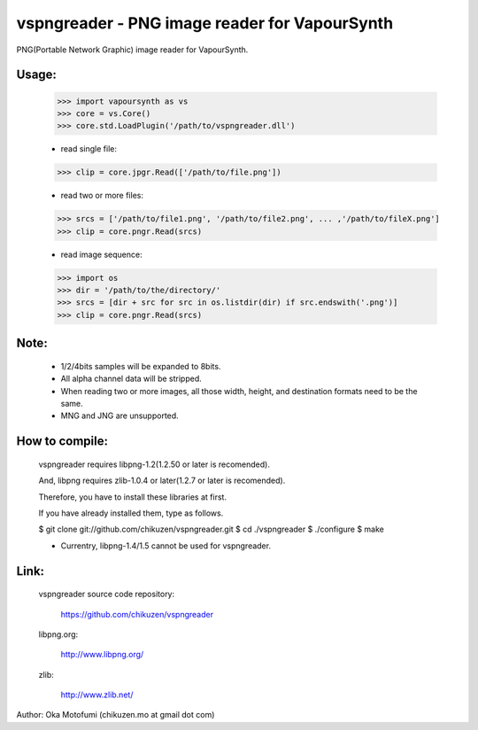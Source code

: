 ================================================
vspngreader - PNG image reader for VapourSynth
================================================

PNG(Portable Network Graphic) image reader for VapourSynth.

Usage:
------
    >>> import vapoursynth as vs
    >>> core = vs.Core()
    >>> core.std.LoadPlugin('/path/to/vspngreader.dll')

    - read single file:
    >>> clip = core.jpgr.Read(['/path/to/file.png'])

    - read two or more files:
    >>> srcs = ['/path/to/file1.png', '/path/to/file2.png', ... ,'/path/to/fileX.png']
    >>> clip = core.pngr.Read(srcs)

    - read image sequence:
    >>> import os
    >>> dir = '/path/to/the/directory/'
    >>> srcs = [dir + src for src in os.listdir(dir) if src.endswith('.png')]
    >>> clip = core.pngr.Read(srcs)

Note:
-----
    - 1/2/4bits samples will be expanded to 8bits.

    - All alpha channel data will be stripped.

    - When reading two or more images, all those width, height, and destination formats need to be the same.
    - MNG and JNG are unsupported.

How to compile:
---------------
    vspngreader requires libpng-1.2(1.2.50 or later is recomended).

    And, libpng requires zlib-1.0.4 or later(1.2.7 or later is recomended).

    Therefore, you have to install these libraries at first.

    If you have already installed them, type as follows.

    $ git clone git://github.com/chikuzen/vspngreader.git
    $ cd ./vspngreader
    $ ./configure
    $ make

    - Currentry, libpng-1.4/1.5 cannot be used for vspngreader.

Link:
-----
    vspngreader source code repository:

        https://github.com/chikuzen/vspngreader

    libpng.org:

        http://www.libpng.org/

    zlib:

        http://www.zlib.net/


Author: Oka Motofumi (chikuzen.mo at gmail dot com)
